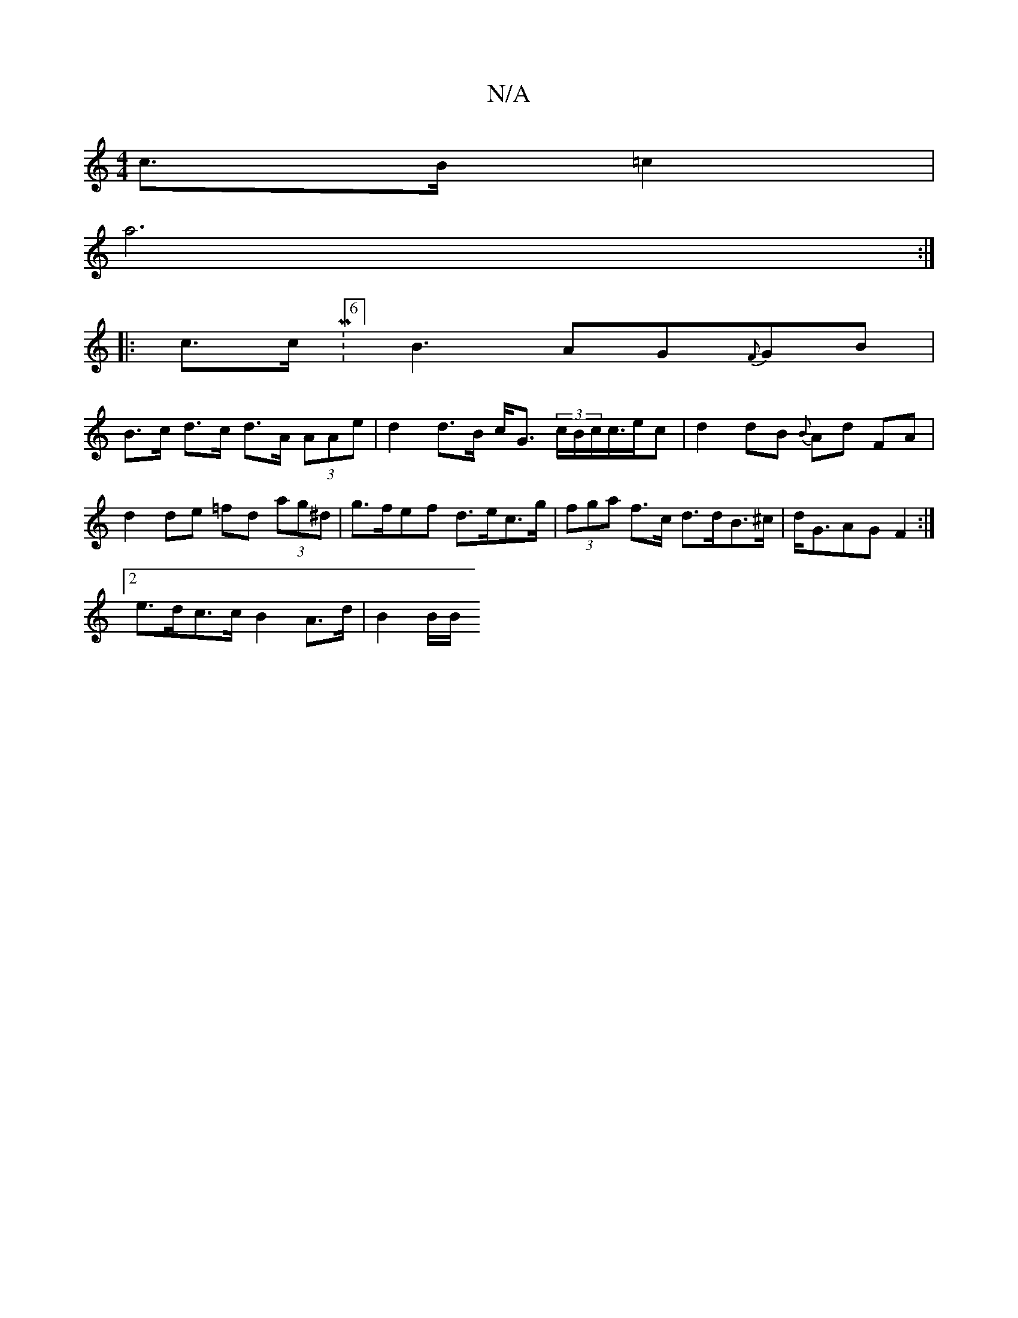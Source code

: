 X:1
T:N/A
M:4/4
R:N/A
K:Cmajor
 c>B=c2 |
a6 :|
|: c>c M:6/8] B3 AG{F}GB |
B>c d>c d>A (3AAe | d2 d>B c<G (3c/B/c/c/>ec | d2dB {B}Ad FA | d2 de =fd (3ag^d | g>fef d>ec>g | (3fga f>c d>dB>^c | d<GAG F2 :|
[2 e>dc>c B2 A>d | B2 (3B/B/